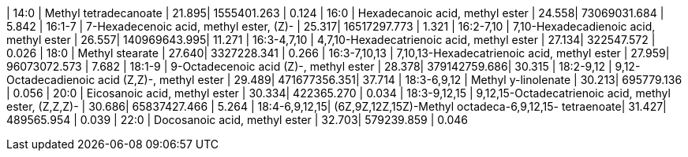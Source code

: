 | 14:0          | Methyl tetradecanoate                                 | 21.895| 1555401.263  | 0.124
| 16:0          | Hexadecanoic acid, methyl ester                       | 24.558| 73069031.684 | 5.842
| 16:1-7        | 7-Hexadecenoic acid, methyl ester, (Z)-               | 25.317| 16517297.773 | 1.321
| 16:2-7,10     | 7,10-Hexadecadienoic acid, methyl ester               | 26.557| 140969643.995| 11.271
| 16:3-4,7,10   | 4,7,10-Hexadecatrienoic acid, methyl ester            | 27.134| 322547.572   | 0.026
| 18:0          | Methyl stearate                                       | 27.640| 3327228.341  | 0.266
| 16:3-7,10,13  | 7,10,13-Hexadecatrienoic acid, methyl ester           | 27.959| 96073072.573 | 7.682
| 18:1-9        | 9-Octadecenoic acid (Z)-, methyl ester                | 28.378| 379142759.686| 30.315
| 18:2-9,12     | 9,12-Octadecadienoic acid (Z,Z)-, methyl ester        | 29.489| 471677356.351| 37.714
| 18:3-6,9,12   | Methyl y-linolenate                                   | 30.213| 695779.136   | 0.056
| 20:0          | Eicosanoic acid, methyl ester                         | 30.334| 422365.270   | 0.034
| 18:3-9,12,15  | 9,12,15-Octadecatrienoic acid, methyl ester, (Z,Z,Z)- | 30.686| 65837427.466 | 5.264
| 18:4-6,9,12,15| (6Z,9Z,12Z,15Z)-Methyl octadeca-6,9,12,15- tetraenoate| 31.427| 489565.954   | 0.039
| 22:0          | Docosanoic acid, methyl ester                         | 32.703| 579239.859   | 0.046